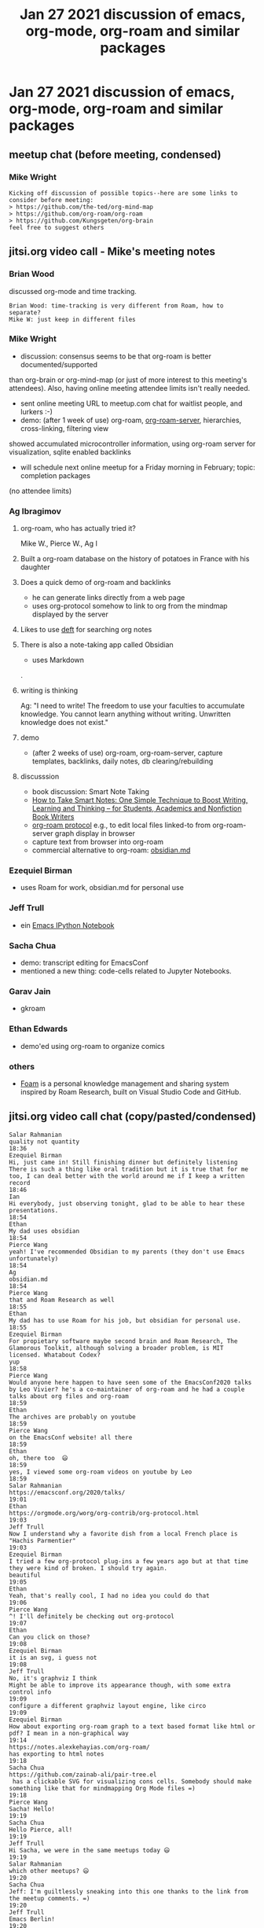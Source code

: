#+TITLE: Jan 27 2021 discussion of emacs, org-mode, org-roam and similar packages
* Jan 27 2021 discussion of emacs, org-mode, org-roam and similar packages
** meetup chat (before meeting, condensed)
*** Mike Wright
#+BEGIN_EXAMPLE
Kicking off discussion of possible topics--here are some links to consider before meeting:
> https://github.com/the-ted/org-mind-map
> https://github.com/org-roam/org-roam
> https://github.com/Kungsgeten/org-brain
feel free to suggest others
#+END_EXAMPLE
** jitsi.org video call - Mike's meeting notes
*** Brian Wood
discussed org-mode and time tracking.
#+BEGIN_EXAMPLE
Brian Wood: time-tracking is very different from Roam, how to separate?
Mike W: just keep in different files
#+END_EXAMPLE

*** Mike Wright 
- discussion: consensus seems to be that org-roam is better documented/supported
than org-brain or org-mind-map (or just of more interest to this meeting's attendees).
Also, having online meeting attendee limits isn't really needed.
- sent online meeting URL to meetup.com chat for waitlist people, and lurkers :-)
- demo: (after 1 week of use) org-roam, [[https://github.com/org-roam/org-roam-server][org-roam-server]], hierarchies, cross-linking, filtering view
showed accumulated microcontroller information, using org-roam server for visualization, sqlite enabled backlinks
- will schedule next online meetup for a Friday morning in February; topic: completion packages
(no attendee limits)
*** Ag Ibragimov
**** org-roam, who has actually tried it?
Mike W., Pierce W., Ag I
**** Built a org-roam database on the history of potatoes in France with his daughter
**** Does a quick demo of org-roam and backlinks
    - he can generate links directly from a web page
    - uses org-protocol somehow to link to org from the mindmap displayed by the server
**** Likes to use [[https://jblevins.org/projects/deft/][deft]] for searching org notes
**** There is also a note-taking app called Obsidian
    - uses Markdown
.
**** writing is thinking
Ag: "I need to write! The freedom to use your faculties to accumulate knowledge.
You cannot learn anything without writing. Unwritten knowledge does not exist."
**** demo
- (after 2 weeks of use) org-roam, org-roam-server, capture templates, backlinks, daily notes, db clearing/rebuilding
**** discusssion
- book discussion: Smart Note Taking
- [[https://smile.amazon.com/gp/product/B06WVYW33Y/ref=ppx_yo_dt_b_search_asin_title?ie=UTF8&psc=1][How to Take Smart Notes: One Simple Technique to Boost Writing, Learning and Thinking – for Students, Academics and Nonfiction Book Writers]]
- [[https://github.com/org-roam/org-roam/blob/master/org-roam-protocol.el][org-roam protocol]] e.g., to edit local files linked-to from org-roam-server graph display in browser
- capture text from browser into org-roam
- commercial alternative to org-roam: [[https://obsidian.md/][obsidian.md]]
*** Ezequiel Birman
- uses Roam for work, obsidian.md for personal use
*** Jeff Trull
- ein [[https://millejoh.github.io/emacs-ipython-notebook/][Emacs IPython Notebook]]
*** Sacha Chua 
- demo: transcript editing for EmacsConf
- mentioned a new thing: code-cells related to Jupyter Notebooks.
*** Garav Jain
- gkroam
*** Ethan Edwards
- demo'ed using org-roam to organize comics
*** others
- [[https://foambubble.github.io/foam/][Foam]] is a personal knowledge management and sharing system inspired by Roam Research, built on Visual Studio Code and GitHub.

** jitsi.org video call chat (copy/pasted/condensed)
#+BEGIN_EXAMPLE
Salar Rahmanian
quality not quantity
18:36
Ezequiel Birman
Hi, just came in! Still finishing dinner but definitely listening
There is such a thing like oral tradition but it is true that for me too, I can deal better with the world around me if I keep a written record
18:46
Ian
Hi everybody, just observing tonight, glad to be able to hear these presentations.
18:54
Ethan
My dad uses obsidian
18:54
Pierce Wang
yeah! I've recommended Obsidian to my parents (they don't use Emacs unfortunately)
18:54
Ag
obsidian.md
18:54
Pierce Wang
that and Roam Research as well
18:55
Ethan
My dad has to use Roam for his job, but obsidian for personal use.
18:55
Ezequiel Birman
For propietary software maybe second brain and Roam Research, The Glamorous Toolkit, although solving a broader problem, is MIT licensed. Whatabout Codex?
yup
18:58
Pierce Wang
Would anyone here happen to have seen some of the EmacsConf2020 talks by Leo Vivier? he's a co-maintainer of org-roam and he had a couple talks about org files and org-roam
18:59
Ethan
The archives are probably on youtube
18:59
Pierce Wang
on the EmacsConf website! all there
18:59
Ethan
oh, there too  😃
18:59
yes, I viewed some org-roam videos on youtube by Leo
18:59
Salar Rahmanian
https://emacsconf.org/2020/talks/
19:01
Ethan
https://orgmode.org/worg/org-contrib/org-protocol.html
19:03
Jeff Trull
Now I understand why a favorite dish from a local French place is "Hachis Parmentier"
19:03
Ezequiel Birman
I tried a few org-protocol plug-ins a few years ago but at that time they were kind of broken. I should try again.
beautiful
19:05
Ethan
Yeah, that's really cool, I had no idea you could do that
19:06
Pierce Wang
^! I'll definitely be checking out org-protocol
19:07
Ethan
Can you click on those?
19:08
Ezequiel Birman
it is an svg, i guess not
19:08
Jeff Trull
No, it's graphviz I think
Might be able to improve its appearance though, with some extra control info
19:09
configure a different graphviz layout engine, like circo
19:09
Ezequiel Birman
How about exporting org-roam graph to a text based format like html or pdf? I mean in a non-graphical way
19:14
https://notes.alexkehayias.com/org-roam/
has exporting to html notes
19:18
Sacha Chua
https://github.com/zainab-ali/pair-tree.el
 has a clickable SVG for visualizing cons cells. Somebody should make something like that for mindmapping Org Mode files =)
19:18
Pierce Wang
Sacha! Hello!
19:19
Sacha Chua
Hello Pierce, all!
19:19
Jeff Trull
Hi Sacha, we were in the same meetups today 😃
19:19
Salar Rahmanian
which other meetups? 😃
19:20
Sacha Chua
Jeff: I'm guiltlessly sneaking into this one thanks to the link from the meetup comments. =)
19:20
Jeff Trull
Emacs Berlin!
19:20
Salar Rahmanian
nice
19:20
Jeff Trull
There was one in Singapore too supposedly
19:20
Sacha Chua
I've been keeping a list of upcoming meetups at 
https://www.emacswiki.org/emacs/Usergroups
 and 
https://emacslife.com/calendar/
and they're now the first heading in Emacs News
19:21
Salar Rahmanian
cool thanks
slightly off topic what is everyone using on their iphones to view and do some light editing of their org files?
19:22
Pierce Wang
ah beorg works pretty well for me! ^
19:22
Ethan
I found beorg yesterday, I've yet to download it and try it out though.
19:23
Salar Rahmanian
I tried it for a day and didn't take to it, maybe I should try again
19:23
Pierce Wang
for less task-centric things, though, organice is pretty good too I think
19:23
Ethan
I never got organice to work
19:23
Ezequiel Birman
I just rememebered the existence of 
https://github.com/JeffreyBenjaminBrown/hode
19:23
Greg Coladonato
Yes! Anki!!
19:24
Sacha Chua
I remember the Remembrance Agent, which looked at the 100 words or so around your cursor and suggested stuff that was relevant. That would be pretty neat too. =)
I hear sometimes people keep index nodes that link to a bunch of other nodes to make things a little easier to find
19:31
Pierce Wang
thanks for this event everyone! sorry I have to head out early--have to head to a recording session tonight. Looking forward to the next one!
19:33
Ethan
Socrates
Random topic ^ heh
19:37
Sacha Chua
Hmm... I should figure out a workflow for taking my Android share -> Orgzly 
inbox.org
 -> Syncthing stuff into org-roam.
19:39
Greg Coladonato
Hey Ag, where could i find out more about how to connect If This Then That to save a link to every youtube video I like to a file on the web?
OK have to jump. Thanks for the presentation!
19:45
Ezequiel Birman
Thanks for your presentation
19:54
Ag
https://github.com/agzam/.spacemacs.d
19:55
Ezequiel Birman
Does anyone know what is 
https://twitter.com/AthensResearch
 about?
19:55
Ag
@iLemming
19:55
Ezequiel Birman
They have a discord but all those greek names confuse me
YES it was me
I mean, about ADHD
19:56
Sacha Chua
I've seen a few people posting their Zettelkasten slipboxes online. 
https://doubleloop.net/2020/08/21/how-publish-org-roam-wiki-org-publish/
 looks interesting.
19:56
Jeff Trull
That was a really good conversation Ezequiel, it triggered a lot of thoughts
19:57
Ezequiel Birman
Sometimes I feel like I need a third brain
19:57
Sacha Chua
Baader-Meinhof phenomenon
19:59
Ezequiel Birman
I am feeling the same. Everything now seems about knowledge representation
YES!
Thank you Sacha
19:59
Sacha Chua
I'm editing subtitles for EmacsConf. =)
Want to see?
20:04
Ezequiel Birman
Wow, thanks
20:04
Ag
Yah!
20:04
Sacha Chua
I'm starting to get the hang of writing helm sources =)
20:10
Jeff Trull
I fixed a bug in one! It was kind of scary 😃
What was the source you were making?
20:14
Sacha Chua
One for opening or linking to my sketches
20:15
Jeff Trull
oh neat
20:16
Sacha Chua
How can we help with spreading the word?
People tend to be reasonable at self-organizing
20:20
Ezequiel Birman
I am already muted 😃 Maybe someone is willing to manage a Twitter account for this group?
20:20
Sacha Chua
so if it's getting to be too big, you could say, hey, hop onto a different meet if this is getting  too laggy
20:20
Ezequiel Birman
I am going to bed. Thank you all!
20:23
Jeff Trull
Goodnight!
20:23
Gaurav Jain
https://github.com/Kinneyzhang/gkroam
20:30
Sacha Chua
There was another new thing: code-cells
It says you can use it to open Jupyter notebooks in Emacs.
Haven't looked at it yet.
20:33
Will check it out
20:34
Ethan
https://github.com/astoff/code-cells.el
20:35
Jeff Trull
Well this is my second Emacs meetup today so I think I'll sign off 😃
Thanks Mike for organizing
20:35
Sacha Chua
Thanks for hosting! =)
20:36
😃
Type a message
---
#+END_EXAMPLE

